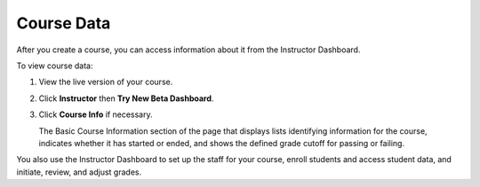 .. _Course Data:

############################
Course Data
############################

After you create a course, you can access information about it from the Instructor Dashboard. 

To view course data:

#. View the live version of your course.

#. Click **Instructor** then **Try New Beta Dashboard**.

#. Click **Course Info** if necessary. 

   The Basic Course Information section of the page that displays lists identifying information for the course, indicates whether it has started or ended, and shows the defined grade cutoff for passing or failing.

You also use the Instructor Dashboard to set up the staff for your course, enroll students and access student data, and initiate, review, and adjust grades.
